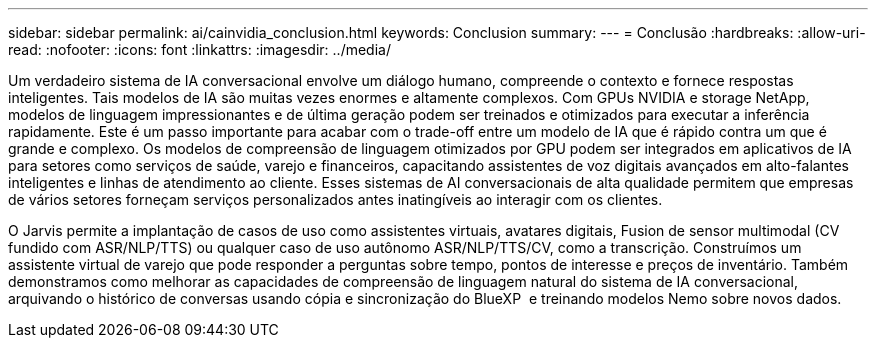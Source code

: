 ---
sidebar: sidebar 
permalink: ai/cainvidia_conclusion.html 
keywords: Conclusion 
summary:  
---
= Conclusão
:hardbreaks:
:allow-uri-read: 
:nofooter: 
:icons: font
:linkattrs: 
:imagesdir: ../media/


[role="lead"]
Um verdadeiro sistema de IA conversacional envolve um diálogo humano, compreende o contexto e fornece respostas inteligentes. Tais modelos de IA são muitas vezes enormes e altamente complexos. Com GPUs NVIDIA e storage NetApp, modelos de linguagem impressionantes e de última geração podem ser treinados e otimizados para executar a inferência rapidamente. Este é um passo importante para acabar com o trade-off entre um modelo de IA que é rápido contra um que é grande e complexo. Os modelos de compreensão de linguagem otimizados por GPU podem ser integrados em aplicativos de IA para setores como serviços de saúde, varejo e financeiros, capacitando assistentes de voz digitais avançados em alto-falantes inteligentes e linhas de atendimento ao cliente. Esses sistemas de AI conversacionais de alta qualidade permitem que empresas de vários setores forneçam serviços personalizados antes inatingíveis ao interagir com os clientes.

O Jarvis permite a implantação de casos de uso como assistentes virtuais, avatares digitais, Fusion de sensor multimodal (CV fundido com ASR/NLP/TTS) ou qualquer caso de uso autônomo ASR/NLP/TTS/CV, como a transcrição. Construímos um assistente virtual de varejo que pode responder a perguntas sobre tempo, pontos de interesse e preços de inventário. Também demonstramos como melhorar as capacidades de compreensão de linguagem natural do sistema de IA conversacional, arquivando o histórico de conversas usando cópia e sincronização do BlueXP  e treinando modelos Nemo sobre novos dados.
